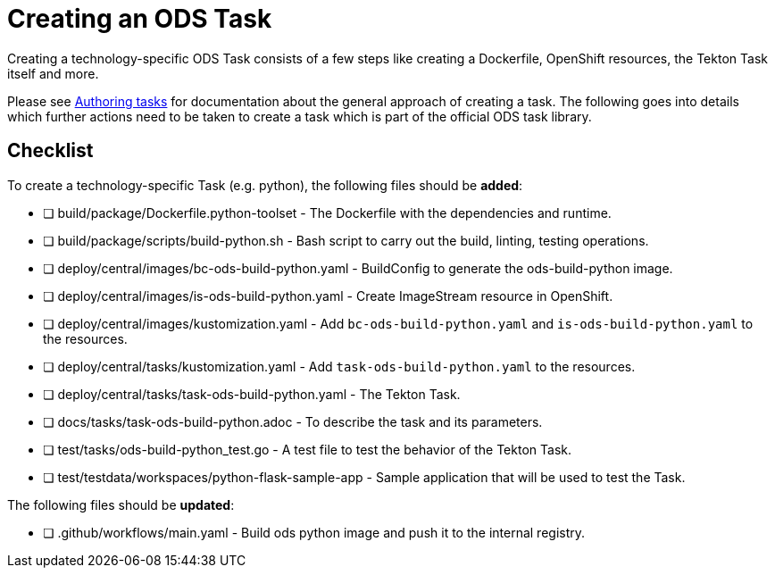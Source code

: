= Creating an ODS Task

Creating a technology-specific ODS Task consists of a few steps like creating a Dockerfile, OpenShift resources, the Tekton Task itself and more.

Please see link:authoring-tasks.adoc[Authoring tasks] for documentation about the general approach of creating a task. The following goes into details which further actions need to be taken to create a task which is part of the official ODS task library.

== Checklist

To create a technology-specific Task (e.g. python), the following files should be **added**:

- [ ] build/package/Dockerfile.python-toolset - The Dockerfile with the dependencies and runtime.
- [ ] build/package/scripts/build-python.sh - Bash script to carry out the build, linting, testing operations. 
- [ ] deploy/central/images/bc-ods-build-python.yaml - BuildConfig to generate the ods-build-python image.
- [ ] deploy/central/images/is-ods-build-python.yaml - Create ImageStream resource in OpenShift.
- [ ] deploy/central/images/kustomization.yaml - Add `bc-ods-build-python.yaml` and `is-ods-build-python.yaml` to the resources.
- [ ] deploy/central/tasks/kustomization.yaml - Add `task-ods-build-python.yaml` to the resources.
- [ ] deploy/central/tasks/task-ods-build-python.yaml - The Tekton Task.
- [ ] docs/tasks/task-ods-build-python.adoc - To describe the task and its parameters.
- [ ] test/tasks/ods-build-python_test.go - A test file to test the behavior of the Tekton Task.
- [ ] test/testdata/workspaces/python-flask-sample-app - Sample application that will be used to test the Task.

The following files should be **updated**:

- [ ] .github/workflows/main.yaml - Build ods python image and push it to the internal registry.

// TODO: Elaborate more on how to test a Task
